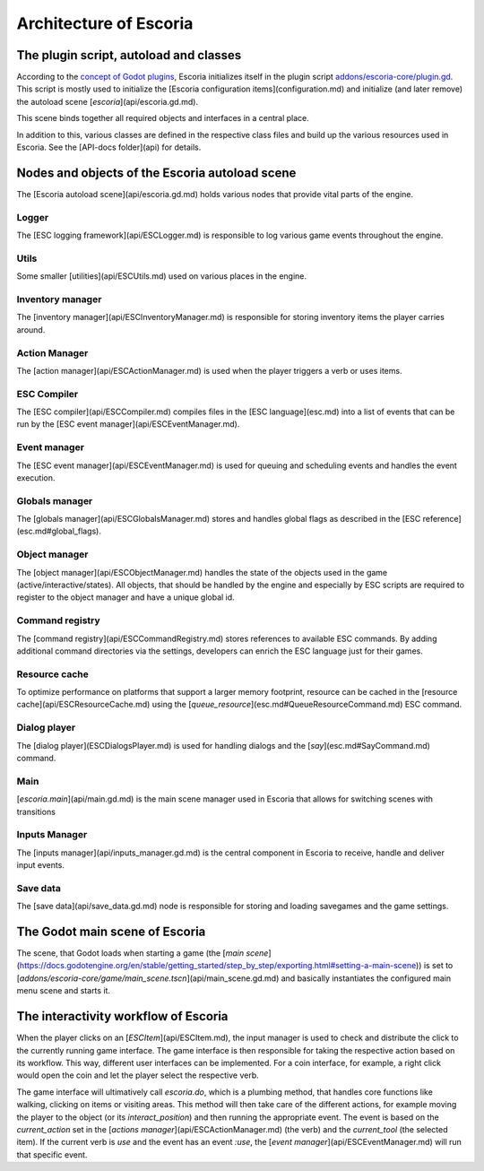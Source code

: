 .. Architecture of Escoria

Architecture of Escoria
=======================


The plugin script, autoload and classes
---------------------------------------

According to the `concept of Godot plugins 
<https://docs.godotengine.org/en/stable/tutorials/plugins/editor/making_plugins.html>`_, Escoria initializes itself in the plugin script `addons/escoria-core/plugin.gd <api/plugin.gd.md>`_. This script is mostly used to initialize the [Escoria configuration items](configuration.md) and initialize (and later remove) the autoload scene [`escoria`](api/escoria.gd.md).

This scene binds together all required objects and interfaces in a central place.

In addition to this, various classes are defined in the respective class files and build up the various resources used in Escoria. See the [API-docs folder](api) for details.

Nodes and objects of the Escoria autoload scene
-----------------------------------------------

The [Escoria autoload scene](api/escoria.gd.md) holds various nodes that provide vital parts of the engine.

Logger
~~~~~~

The [ESC logging framework](api/ESCLogger.md) is responsible to log various game events throughout the engine.

Utils
~~~~~

Some smaller [utilities](api/ESCUtils.md) used on various places in the engine.

Inventory manager
~~~~~~~~~~~~~~~~~

The [inventory manager](api/ESCInventoryManager.md) is responsible for storing inventory items the player carries around.

Action Manager
~~~~~~~~~~~~~~

The [action manager](api/ESCActionManager.md) is used when the player triggers a verb or uses items.

ESC Compiler
~~~~~~~~~~~~

The [ESC compiler](api/ESCCompiler.md) compiles files in the [ESC language](esc.md) into a list of events that can be run by the [ESC event manager](api/ESCEventManager.md).

Event manager
~~~~~~~~~~~~~

The [ESC event manager](api/ESCEventManager.md) is used for queuing and scheduling events and handles the event execution.

Globals manager
~~~~~~~~~~~~~~~

The [globals manager](api/ESCGlobalsManager.md) stores and handles global flags as described in the [ESC reference](esc.md#global_flags).

Object manager
~~~~~~~~~~~~~~

The [object manager](api/ESCObjectManager.md) handles the state of the objects used in the game (active/interactive/states). All objects, that should be handled by the engine and especially by ESC scripts are required to register to the object manager and have a unique global id.

Command registry
~~~~~~~~~~~~~~~~

The [command registry](api/ESCCommandRegistry.md) stores references to available ESC commands. By adding additional command directories via the settings, developers can enrich the ESC language just for their games.

Resource cache
~~~~~~~~~~~~~~

To optimize performance on platforms that support a larger memory footprint, resource can be cached in the [resource cache](api/ESCResourceCache.md) using the [`queue_resource`](esc.md#QueueResourceCommand.md) ESC command.

Dialog player
~~~~~~~~~~~~~

The [dialog player](ESCDialogsPlayer.md) is used for handling dialogs and the [`say`](esc.md#SayCommand.md) command.

Main
~~~~

[`escoria.main`](api/main.gd.md) is the main scene manager used in Escoria that allows for switching scenes with transitions

Inputs Manager
~~~~~~~~~~~~~~

The [inputs manager](api/inputs_manager.gd.md) is the central component in Escoria to receive, handle and deliver input events.

Save data
~~~~~~~~~

The [save data](api/save_data.gd.md) node is responsible for storing and loading savegames and the game settings.

The Godot main scene of Escoria
-------------------------------

The scene, that Godot loads when starting a game (the [*main scene*](https://docs.godotengine.org/en/stable/getting_started/step_by_step/exporting.html#setting-a-main-scene)) is set to [`addons/escoria-core/game/main_scene.tscn`](api/main_scene.gd.md) and basically instantiates the configured main menu scene and starts it.

The interactivity workflow of Escoria
-------------------------------------

When the player clicks on an [`ESCItem`](api/ESCItem.md), the input manager is used to check and distribute the click to the currently running game interface. The game interface is then responsible for taking the respective action based on its workflow. This way, different user interfaces can be implemented. For a coin interface, for example, a right click would open the coin and let the player select the respective verb.

The game interface will ultimatively call `escoria.do`, which is a plumbing method, that handles core functions like walking, clicking on items or visiting areas. This method will then take care of the different actions, for example moving the player to the object (or its `interact_position`) and then running the appropriate event. The event is based on the `current_action` set in the [`actions manager`](api/ESCActionManager.md) (the verb) and the `current_tool` (the selected item). If the current verb is `use` and the event has an event `:use`, the [`event manager`](api/ESCEventManager.md) will run that specific event.